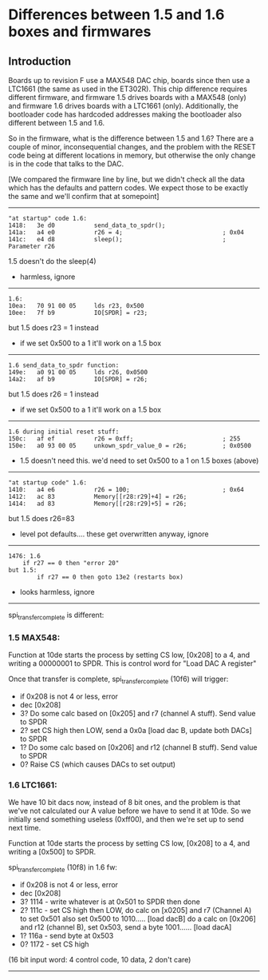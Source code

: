 * Differences between 1.5 and 1.6 boxes and firmwares
** Introduction

Boards up to revision F use a MAX548 DAC chip, boards since then
use a LTC1661 (the same as used in the ET302R).  This chip difference
requires different firmware, and firmware 1.5 drives boards with
a MAX548 (only) and firmware 1.6 drives boards with a LTC1661
(only).  Additionally, the bootloader code has hardcoded addresses
making the bootloader also different between 1.5 and 1.6.

So in the firmware, what is the difference between 1.5 and 1.6?  There
are a couple of minor, inconsequential changes, and the problem with
the RESET code being at different locations in memory, but otherwise
the only change is in the code that talks to the DAC.

[We compared the firmware line by line, but we didn't check all the
data which has the defaults and pattern codes.  We expect those to
be exactly the same and we'll confirm that at somepoint]

------------------------------------------------------------

#+BEGIN_EXAMPLE
"at startup" code 1.6:
1418:   3e d0           send_data_to_spdr();
141a:   a4 e0           r26 = 4;                            ; 0x04
141c:   e4 d8           sleep();                            ; Parameter r26
#+END_EXAMPLE

1.5 doesn't do the sleep(4)

- harmless, ignore

------------------------------------------------------------

#+BEGIN_EXAMPLE
1.6:
10ea:   70 91 00 05     lds r23, 0x500
10ee:   7f b9           IO[SPDR] = r23;
#+END_EXAMPLE

but 1.5 does r23 = 1 instead

- if we set 0x500 to a 1 it'll work on a 1.5 box

------------------------------------------------------------

#+BEGIN_EXAMPLE
1.6 send_data_to_spdr function:
149e:   a0 91 00 05     lds r26, 0x0500
14a2:   af b9           IO[SPDR] = r26;
#+END_EXAMPLE

but 1.5 does r26 = 1 instead

- if we set 0x500 to a 1 it'll work on a 1.5 box

------------------------------------------------------------

#+BEGIN_EXAMPLE
1.6 during initial reset stuff:
150c:   af ef           r26 = 0xff;                         ; 255
150e:   a0 93 00 05     unkown_spdr_value_0 = r26;          ; 0x0500
#+END_EXAMPLE

- 1.5 doesn't need this.  we'd need to set 0x500 to a 1 on 1.5 boxes (above)

------------------------------------------------------------

#+BEGIN_EXAMPLE
"at startup code" 1.6:
1410:   a4 e6           r26 = 100;                          ; 0x64
1412:   ac 83           Memory[[r28:r29]+4] = r26;
1414:   ad 83           Memory[[r28:r29]+5] = r26;
#+END_EXAMPLE

but 1.5 does r26=83

- level pot defaults.... these get overwritten anyway, ignore

------------------------------------------------------------

#+BEGIN_EXAMPLE
1476: 1.6
	if r27 == 0 then "error 20"
but 1.5:
        if r27 == 0 then goto 13e2 (restarts box)
#+END_EXAMPLE

- looks harmless, ignore

------------------------------------------------------------

spi_transfer_complete is different:

*** 1.5 MAX548:

Function at 10de starts the process by setting CS low, [0x208] to a 4, and
writing a 00000001 to SPDR.  This is control word for "Load DAC A register"

Once that transfer is complete, spi_transfer_complete (10f6) will trigger:

- if 0x208 is not 4 or less, error
- dec [0x208]
- 3? Do some calc based on [0x205] and r7 (channel A stuff). Send value to SPDR
- 2? set CS high then LOW, send a 0x0a [load dac B, update both DACs] to SPDR
- 1? Do some calc based on [0x206] and r12 (channel B stuff). Send value to SPDR
- 0? Raise CS (which causes DACs to set output)

*** 1.6 LTC1661:

We have 10 bit dacs now, instead of 8 bit ones, and the problem is that we've not
calculated our A value before we have to send it at 10de.  So we initially send
something useless (0xff00), and then we're set up to send next time.

Function at 10de starts the process by setting CS low, [0x208] to a 4, and
writing a [0x500] to SPDR.

spi_transfer_complete (10f8) in 1.6 fw:

- if 0x208 is not 4 or less, error
- dec [0x208]
- 3? 1114 - write whatever is at 0x501 to SPDR then done
- 2? 111c - set CS high then LOW, do calc on [x0205] and r7 (Channel A) to set 0x501
     	    also set 0x500 to 1010..... [load dacB]
            do a calc on [0x206] and r12 (channel B), set 0x503, send a byte 1001......
	    [load dacA]
- 1? 116a - send byte at 0x503
- 0? 1172 - set CS high

(16 bit input word: 4 control code, 10 data, 2 don't care)

------------------------------------------------------------

